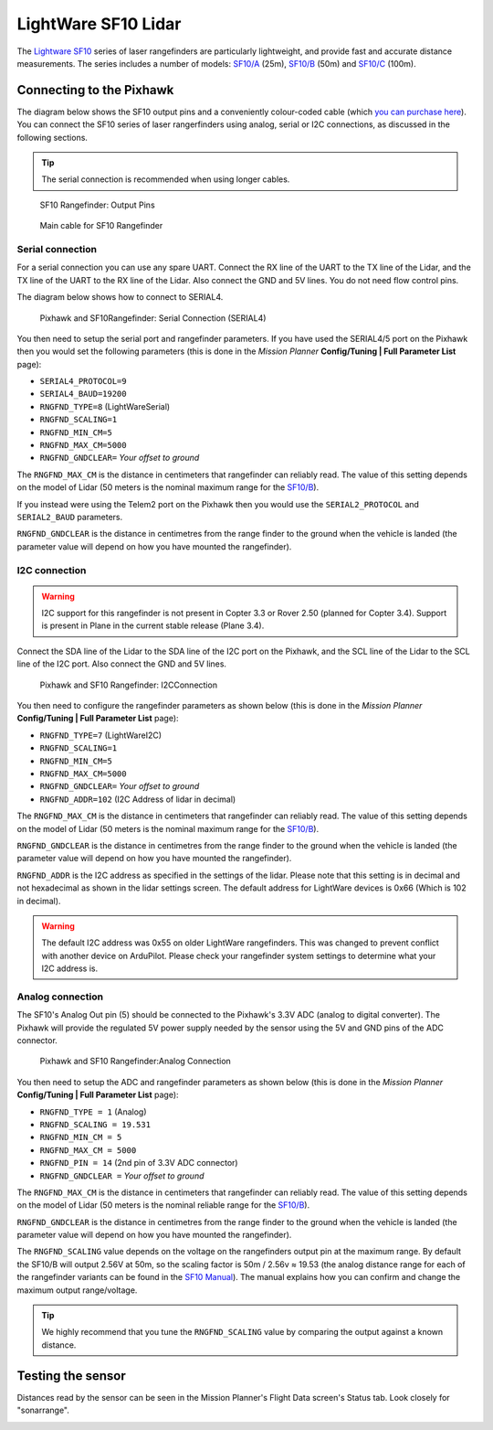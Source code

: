 .. _common-lightware-sf10-lidar:

====================
LightWare SF10 Lidar
====================

The `Lightware SF10 <http://www.lightware.co.za/shop/en/>`__ series of laser
rangefinders are particularly lightweight, and provide fast and accurate
distance measurements. The series includes a number of models:
`SF10/A <http://www.lightware.co.za/shop/en/shop/en/rangefinders-and-altimeters/33-sf10a.html>`__
(25m),
`SF10/B <http://www.lightware.co.za/shop/en/shop/en/rangefinders-and-altimeters/32-sf10b.html>`__
(50m) and
`SF10/C <http://www.lightware.co.za/shop/en/shop/en/rangefinders-and-altimeters/34-sf10c.html>`__
(100m).

\ |SF10-B|

Connecting to the Pixhawk
=========================

The diagram below shows the SF10 output pins and a conveniently
colour-coded cable (which `you can purchase here <http://www.lightware.co.za/shop/en/shop/en/rangefinder-components/37-main-cable-type-1-35-cm.html>`__).
You can connect the SF10 series of laser rangerfinders using analog,
serial or I2C connections, as discussed in the following sections.

.. tip::

   The serial connection is recommended when using longer
   cables.

.. figure:: ../../../images/RangeFinder_SF10_Output_Pins.png
   :target: ../_images/RangeFinder_SF10_Output_Pins.png

   SF10 Rangefinder: Output Pins

.. figure:: ../../../images/SF10_Rangefinder_main-cable-type-1-35-cm.jpg
   :target: ../_images/SF10_Rangefinder_main-cable-type-1-35-cm.jpg

   Main cable for SF10 Rangefinder

Serial connection
-----------------

For a serial connection you can use any spare UART. Connect the RX line
of the UART to the TX line of the Lidar, and the TX line of the UART to
the RX line of the Lidar. Also connect the GND and 5V lines. You do not
need flow control pins.

The diagram below shows how to connect to SERIAL4.

.. figure:: ../../../images/Pixhawk_Rangefinder_SF10_Serial.jpg
   :target: ../_images/Pixhawk_Rangefinder_SF10_Serial.jpg

   Pixhawk and SF10Rangefinder: Serial Connection (SERIAL4)

You then need to setup the serial port and rangefinder parameters. If
you have used the SERIAL4/5 port on the Pixhawk then you would set the
following parameters (this is done in the *Mission Planner*
**Config/Tuning \| Full Parameter List** page):

-  ``SERIAL4_PROTOCOL=9``
-  ``SERIAL4_BAUD=19200``
-  ``RNGFND_TYPE=8`` (LightWareSerial)
-  ``RNGFND_SCALING=1``
-  ``RNGFND_MIN_CM=5``
-  ``RNGFND_MAX_CM=5000``
-  ``RNGFND_GNDCLEAR=`` *Your offset to ground*

The ``RNGFND_MAX_CM`` is the distance in centimeters that rangefinder
can reliably read. The value of this setting depends on the model of
Lidar (50 meters is the nominal maximum range for the
`SF10/B <http://www.lightware.co.za/shop/en/shop/en/rangefinders-and-altimeters/32-sf10b.html>`__).

If you instead were using the Telem2 port on the Pixhawk then you would
use the ``SERIAL2_PROTOCOL`` and ``SERIAL2_BAUD`` parameters.

``RNGFND_GNDCLEAR`` is the distance in centimetres from the range finder
to the ground when the vehicle is landed (the parameter value will
depend on how you have mounted the rangefinder).

I2C connection
--------------

.. warning::

   I2C support for this rangefinder is not present in Copter 3.3
   or Rover 2.50 (planned for Copter 3.4). Support is present in Plane in
   the current stable release (Plane 3.4).

Connect the SDA line of the Lidar to the SDA line of the I2C port on the
Pixhawk, and the SCL line of the Lidar to the SCL line of the I2C port.
Also connect the GND and 5V lines.

.. figure:: ../../../images/Pixhawk_Rangefinder_SF10_I2C.jpg
   :target: ../_images/Pixhawk_Rangefinder_SF10_I2C.jpg

   Pixhawk and SF10 Rangefinder: I2CConnection

You then need to configure the rangefinder parameters as shown below
(this is done in the *Mission Planner* **Config/Tuning \| Full Parameter
List** page):

-  ``RNGFND_TYPE=7`` (LightWareI2C)
-  ``RNGFND_SCALING=1``
-  ``RNGFND_MIN_CM=5``
-  ``RNGFND_MAX_CM=5000``
-  ``RNGFND_GNDCLEAR=`` *Your offset to ground*
-  ``RNGFND_ADDR=102`` (I2C Address of lidar in decimal)

The ``RNGFND_MAX_CM`` is the distance in centimeters that rangefinder
can reliably read. The value of this setting depends on the model of
Lidar (50 meters is the nominal maximum range for the
`SF10/B <http://www.lightware.co.za/shop/en/shop/en/rangefinders-and-altimeters/32-sf10b.html>`__).

``RNGFND_GNDCLEAR`` is the distance in centimetres from the range finder
to the ground when the vehicle is landed (the parameter value will
depend on how you have mounted the rangefinder).

``RNGFND_ADDR`` is the I2C address as specified in the settings of the
lidar. Please note that this setting is in decimal and not hexadecimal
as shown in the lidar settings screen. The default address for LightWare
devices is 0x66 (Which is 102 in decimal).

.. warning::

   The default I2C address was 0x55 on older LightWare rangefinders.
   This was changed to prevent conflict with another device on ArduPilot.
   Please check your rangefinder system settings to determine what
   your I2C address is.

Analog connection
-----------------

The SF10's Analog Out pin (5) should be connected to the Pixhawk's 3.3V
ADC (analog to digital converter).  The Pixhawk will provide the
regulated 5V power supply needed by the sensor using the 5V and GND pins
of the ADC connector.

.. figure:: ../../../images/Pixhawk_Rangefinder_SF10_Analog.jpg
   :target: ../_images/Pixhawk_Rangefinder_SF10_Analog.jpg

   Pixhawk and SF10 Rangefinder:Analog Connection

You then need to setup the ADC and rangefinder parameters as shown below
(this is done in the *Mission Planner* **Config/Tuning \| Full Parameter
List** page):

-  ``RNGFND_TYPE = 1`` (Analog)
-  ``RNGFND_SCALING = 19.531``
-  ``RNGFND_MIN_CM = 5``
-  ``RNGFND_MAX_CM = 5000``
-  ``RNGFND_PIN = 14`` (2nd pin of 3.3V ADC connector)
-  ``RNGFND_GNDCLEAR =`` *Your offset to ground*

The ``RNGFND_MAX_CM`` is the distance in centimeters that rangefinder
can reliably read. The value of this setting depends on the model of
Lidar (50 meters is the nominal reliable range for the
`SF10/B <http://www.lightware.co.za/shop/en/shop/en/rangefinders-and-altimeters/32-sf10b.html>`__).

``RNGFND_GNDCLEAR`` is the distance in centimetres from the range finder
to the ground when the vehicle is landed (the parameter value will
depend on how you have mounted the rangefinder).

The ``RNGFND_SCALING`` value depends on the voltage on the rangefinders
output pin at the maximum range. By default the SF10/B will output 2.56V
at 50m, so the scaling factor is 50m / 2.56v ≈ 19.53 (the analog
distance range for each of the rangefinder variants can be found in the
`SF10 Manual <http://www.lightware.co.za/shop/en/shop/en/index.php?controller=attachment&id_attachment=9>`__).
The manual explains how you can confirm and change the maximum output
range/voltage.

.. tip::

   We highly recommend that you tune the ``RNGFND_SCALING`` value by
   comparing the output against a known distance.

Testing the sensor
==================

Distances read by the sensor can be seen in the Mission Planner's Flight
Data screen's Status tab. Look closely for "sonarrange".

.. image:: ../../../images/mp_rangefinder_lidarlite_testing.jpg
    :target: ../_images/mp_rangefinder_lidarlite_testing.jpg

.. |SF10-B| image:: ../../../images/SF10-B.jpg
    :target: ../_images/SF10-B.jpg
